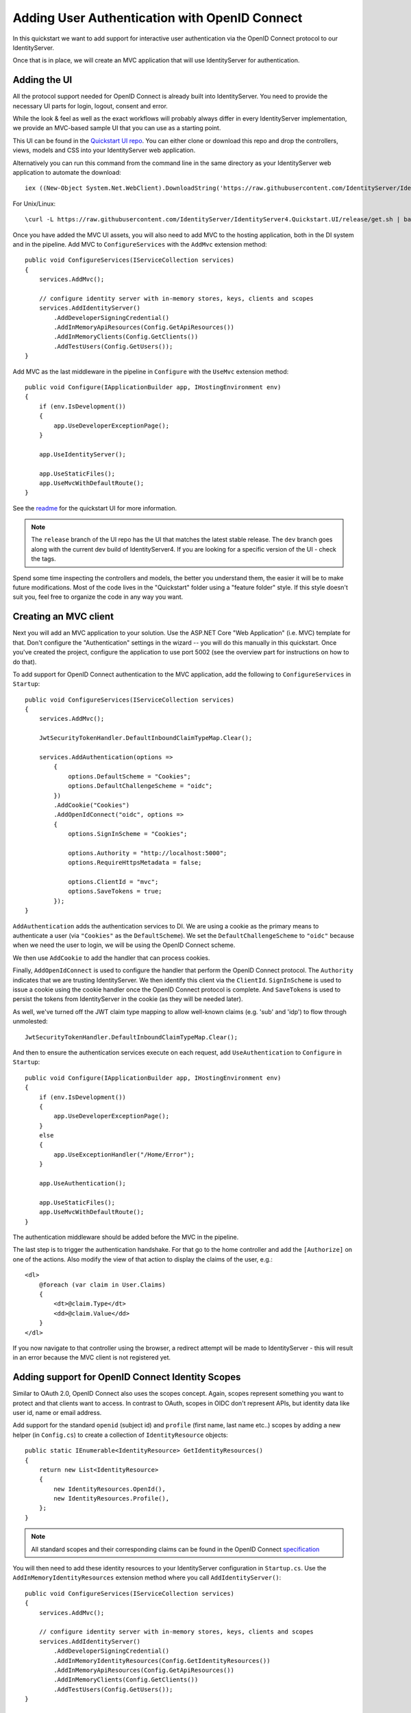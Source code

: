 .. _refImplicitQuickstart:
Adding User Authentication with OpenID Connect
==============================================

In this quickstart we want to add support for interactive user authentication via the
OpenID Connect protocol to our IdentityServer.

Once that is in place, we will create an MVC application that will use IdentityServer for 
authentication.

Adding the UI
^^^^^^^^^^^^^
All the protocol support needed for OpenID Connect is already built into IdentityServer.
You need to provide the necessary UI parts for login, logout, consent and error.

While the look & feel as well as the exact workflows will probably always differ in every
IdentityServer implementation, we provide an MVC-based sample UI that you can use as a starting point.

This UI can be found in the `Quickstart UI repo <https://github.com/IdentityServer/IdentityServer4.Quickstart.UI/tree/release>`_.
You can either clone or download this repo and drop the controllers, views, models and CSS into your IdentityServer web application.

Alternatively you can run this command from the command line in the same directory as your IdentityServer web application to
automate the download::

    iex ((New-Object System.Net.WebClient).DownloadString('https://raw.githubusercontent.com/IdentityServer/IdentityServer4.Quickstart.UI/release/get.ps1'))


For Unix/Linux::

    \curl -L https://raw.githubusercontent.com/IdentityServer/IdentityServer4.Quickstart.UI/release/get.sh | bash

Once you have added the MVC UI assets, you will also need to add MVC to the hosting application, both in the DI system and in the pipeline.
Add MVC to ``ConfigureServices`` with the ``AddMvc`` extension method::

    public void ConfigureServices(IServiceCollection services)
    {
        services.AddMvc();

        // configure identity server with in-memory stores, keys, clients and scopes
        services.AddIdentityServer()
            .AddDeveloperSigningCredential()
            .AddInMemoryApiResources(Config.GetApiResources())
            .AddInMemoryClients(Config.GetClients())
            .AddTestUsers(Config.GetUsers());
    }

Add MVC as the last middleware in the pipeline in ``Configure`` with the ``UseMvc`` extension method::

    public void Configure(IApplicationBuilder app, IHostingEnvironment env)
    {
        if (env.IsDevelopment())
        {
            app.UseDeveloperExceptionPage();
        }

        app.UseIdentityServer();

        app.UseStaticFiles();
        app.UseMvcWithDefaultRoute();
    }

See the `readme <https://github.com/IdentityServer/IdentityServer4.Quickstart.UI/blob/master/README.md>`_ for the quickstart UI for more information. 

.. note:: The ``release`` branch of the UI repo has the UI that matches the latest stable release. The ``dev`` branch goes along with the current dev build of IdentityServer4. If you are looking for a specific version of the UI - check the tags.

Spend some time inspecting the controllers and models, the better you understand them, 
the easier it will be to make future modifications. 
Most of the code lives in the "Quickstart" folder using a "feature folder" style. 
If this style doesn't suit you, feel free to organize the code in any way you want.

Creating an MVC client
^^^^^^^^^^^^^^^^^^^^^^
Next you will add an MVC application to your solution.
Use the ASP.NET Core "Web Application" (i.e. MVC) template for that. 
Don't configure the "Authentication" settings in the wizard -- you will do this manually in this quickstart.
Once you've created the project, configure the application to use port 5002 (see the overview part for instructions on how to do that).

To add support for OpenID Connect authentication to the MVC application, add the following to ``ConfigureServices`` in ``Startup``::

    public void ConfigureServices(IServiceCollection services)
    {
        services.AddMvc();

        JwtSecurityTokenHandler.DefaultInboundClaimTypeMap.Clear();

        services.AddAuthentication(options =>
            {
                options.DefaultScheme = "Cookies";
                options.DefaultChallengeScheme = "oidc";
            })
            .AddCookie("Cookies")
            .AddOpenIdConnect("oidc", options =>
            {
                options.SignInScheme = "Cookies";

                options.Authority = "http://localhost:5000";
                options.RequireHttpsMetadata = false;

                options.ClientId = "mvc";
                options.SaveTokens = true;
            });
    }

``AddAuthentication`` adds the authentication services to DI.
We are using a cookie as the primary means to authenticate a user (via ``"Cookies"`` as the ``DefaultScheme``).
We set the ``DefaultChallengeScheme`` to ``"oidc"`` because when we need the user to login, we will be using the OpenID Connect scheme.

We then use ``AddCookie`` to add the handler that can process cookies.

Finally, ``AddOpenIdConnect`` is used to configure the handler that perform the OpenID Connect protocol.
The ``Authority`` indicates that we are trusting IdentityServer.
We then identify this client via the ``ClientId``.
``SignInScheme`` is used to issue a cookie using the cookie handler once the OpenID Connect protocol is complete.
And ``SaveTokens`` is used to persist the tokens from IdentityServer in the cookie (as they will be needed later).

As well, we've turned off the JWT claim type mapping to allow well-known claims (e.g. 'sub' and 'idp') to flow through unmolested::

    JwtSecurityTokenHandler.DefaultInboundClaimTypeMap.Clear();

And then to ensure the authentication services execute on each request, add ``UseAuthentication`` to ``Configure`` in ``Startup``::

    public void Configure(IApplicationBuilder app, IHostingEnvironment env)
    {
        if (env.IsDevelopment())
        {
            app.UseDeveloperExceptionPage();
        }
        else
        {
            app.UseExceptionHandler("/Home/Error");
        }

        app.UseAuthentication();

        app.UseStaticFiles();
        app.UseMvcWithDefaultRoute();
    }

The authentication middleware should be added before the MVC in the pipeline.

The last step is to trigger the authentication handshake. For that go to the home controller and
add the ``[Authorize]`` on one of the actions.
Also modify the view of that action to display the claims of the user, e.g.::

    <dl>
        @foreach (var claim in User.Claims)
        {
            <dt>@claim.Type</dt>
            <dd>@claim.Value</dd>
        }
    </dl>

If you now navigate to that controller using the browser, a redirect attempt will be made
to IdentityServer - this will result in an error because the MVC client is not registered yet.

Adding support for OpenID Connect Identity Scopes
^^^^^^^^^^^^^^^^^^^^^^^^^^^^^^^^^^^^^^^^^^^^^^^^^
Similar to OAuth 2.0, OpenID Connect also uses the scopes concept.
Again, scopes represent something you want to protect and that clients want to access.
In contrast to OAuth, scopes in OIDC don't represent APIs, but identity data like user id, 
name or email address.

Add support for the standard ``openid`` (subject id) and ``profile`` (first name, last name etc..) scopes
by adding a new helper (in ``Config.cs``) to create a collection of ``IdentityResource`` objects::

    public static IEnumerable<IdentityResource> GetIdentityResources()
    {
        return new List<IdentityResource>
        {
            new IdentityResources.OpenId(),
            new IdentityResources.Profile(),
        };
    }

.. note:: All standard scopes and their corresponding claims can be found in the OpenID Connect `specification <https://openid.net/specs/openid-connect-core-1_0.html#ScopeClaims>`_

You will then need to add these identity resources to your IdentityServer configuration in ``Startup.cs``. 
Use the ``AddInMemoryIdentityResources`` extension method where you call ``AddIdentityServer()``::

    public void ConfigureServices(IServiceCollection services)
    {
        services.AddMvc();

        // configure identity server with in-memory stores, keys, clients and scopes
        services.AddIdentityServer()
            .AddDeveloperSigningCredential()
            .AddInMemoryIdentityResources(Config.GetIdentityResources())
            .AddInMemoryApiResources(Config.GetApiResources())
            .AddInMemoryClients(Config.GetClients())
            .AddTestUsers(Config.GetUsers());
    }

Adding a client for OpenID Connect implicit flow
^^^^^^^^^^^^^^^^^^^^^^^^^^^^^^^^^^^^^^^^^^^^^^^^^
The last step is to add a new configuration entry for the MVC client to IdentityServer.

OpenID Connect-based clients are very similar to the OAuth 2.0 clients we added so far.
But since the flows in OIDC are always interactive, we need to add some redirect URLs to our configuration.

Add the following to your clients configuration::

    public static IEnumerable<Client> GetClients()
    {
        return new List<Client>
        {
            // other clients omitted...

            // OpenID Connect implicit flow client (MVC)
            new Client
            {
                ClientId = "mvc",
                ClientName = "MVC Client",
                AllowedGrantTypes = GrantTypes.Implicit,
                
                // where to redirect to after login
                RedirectUris = { "http://localhost:5002/signin-oidc" },

                // where to redirect to after logout
                PostLogoutRedirectUris = { "http://localhost:5002/signout-callback-oidc" },

                AllowedScopes = new List<string>
                {
                    IdentityServerConstants.StandardScopes.OpenId,
                    IdentityServerConstants.StandardScopes.Profile
                }
            }
        };
    }

Testing the client
^^^^^^^^^^^^^^^^^^
Now finally everything should be in place for the new MVC client.

Trigger the authentication handshake by navigating to the protected controller action.
You should see a redirect to the login page at IdentityServer.

.. image:: images/3_login.png

After successful login, the user is presented with the consent screen.
Here the user can decide if he wants to release his identity information to the client application.

.. note:: Consent can be turned off on a per client basis using the ``RequireConsent`` property on the client object.

.. image:: images/3_consent.png

..and finally the browser redirects back to the client application, which shows the claims
of the user.

.. image:: images/3_claims.png

.. note:: During development you might sometimes see an exception stating that the token could not be validated. This is due to the fact that the signing key material is created on the fly and kept in-memory only. This exception happens when the client and IdentityServer get out of sync. Simply repeat the operation at the client, the next time the metadata has caught up, and everything should work normal again.

Adding sign-out
^^^^^^^^^^^^^^^
The very last step is to add sign-out to the MVC client.

With an authentication service like IdentityServer, it is not enough to clear the local application cookies.
In addition you also need to make a roundtrip to IdentityServer to clear the central single sign-on session.

The exact protocol steps are implemented inside the OpenID Connect middleware, 
simply add the following code to some controller to trigger the sign-out::

    public async Task Logout()
    {
        await HttpContext.SignOutAsync("Cookies");
        await HttpContext.SignOutAsync("oidc");
    }

This will clear the local cookie and then redirect to IdentityServer.
IdentityServer will clear its cookies and then give the user a link to return back to the MVC application.

Further experiments
^^^^^^^^^^^^^^^^^^^
As mentioned above, the OpenID Connect middleware asks for the *profile* scope by default.
This scope also includes claims like *name* or *website*.

Let's add these claims to the user, so IdentityServer can put them into the identity token::

    public static List<TestUser> GetUsers()
    {
        return new List<TestUser>
        {
            new TestUser
            {
                SubjectId = "1",
                Username = "alice",
                Password = "password",

                Claims = new []
                {
                    new Claim("name", "Alice"),
                    new Claim("website", "https://alice.com")
                }
            },
            new TestUser
            {
                SubjectId = "2",
                Username = "bob",
                Password = "password",

                Claims = new []
                {
                    new Claim("name", "Bob"),
                    new Claim("website", "https://bob.com")
                }
            }
        };
    }

Next time you authenticate, your claims page will now show the additional claims.

Feel free to add more claims - and also more scopes. The ``Scope`` property on the OpenID Connect 
middleware is where you configure which scopes will be sent to IdentityServer during authentication.

It is also noteworthy, that the retrieval of claims for tokens is an extensibility point - ``IProfileService``.
Since we are using ``AddTestUsers``, the ``TestUserProfileService`` is used by default.
You can inspect the source code `here <https://github.com/IdentityServer/IdentityServer4/blob/dev/src/Test/TestUserProfileService.cs>`_
to see how it works.
